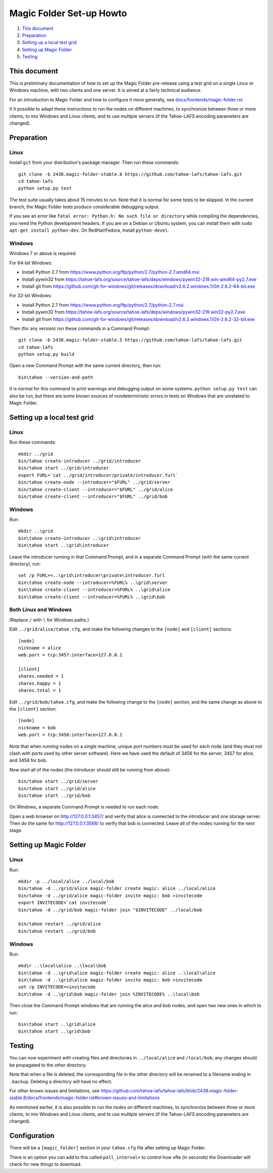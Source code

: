 =========================
Magic Folder Set-up Howto
=========================

1.  `This document`_
2.  `Preparation`_
3.  `Setting up a local test grid`_
4.  `Setting up Magic Folder`_
5.  `Testing`_


This document
=============

This is preliminary documentation of how to set up the
Magic Folder pre-release using a test grid on a single Linux
or Windows machine, with two clients and one server. It is
aimed at a fairly technical audience.

For an introduction to Magic Folder and how to configure it
more generally, see `docs/frontends/magic-folder.rst`_.

It it possible to adapt these instructions to run the nodes on
different machines, to synchronize between three or more clients,
to mix Windows and Linux clients, and to use multiple servers
(if the Tahoe-LAFS encoding parameters are changed).

.. _`docs/frontends/magic-folder.rst`: ../docs/frontends/magic-folder.rst


Preparation
===========

Linux
-----

Install ``git`` from your distribution's package manager.
Then run these commands::

  git clone -b 2438.magic-folder-stable.8 https://github.com/tahoe-lafs/tahoe-lafs.git
  cd tahoe-lafs
  python setup.py test

The test suite usually takes about 15 minutes to run.
Note that it is normal for some tests to be skipped.
In the current branch, the Magic Folder tests produce
considerable debugging output.

If you see an error like ``fatal error: Python.h: No such file or directory``
while compiling the dependencies, you need the Python development headers. If
you are on a Debian or Ubuntu system, you can install them with ``sudo
apt-get install python-dev``. On RedHat/Fedora, install ``python-devel``.


Windows
-------

Windows 7 or above is required.

For 64-bit Windows:

* Install Python 2.7 from
  https://www.python.org/ftp/python/2.7/python-2.7.amd64.msi
* Install pywin32 from
  https://tahoe-lafs.org/source/tahoe-lafs/deps/windows/pywin32-219.win-amd64-py2.7.exe
* Install git from
  https://github.com/git-for-windows/git/releases/download/v2.6.2.windows.1/Git-2.6.2-64-bit.exe

For 32-bit Windows:

* Install Python 2.7 from
  https://www.python.org/ftp/python/2.7/python-2.7.msi
* Install pywin32 from
  https://tahoe-lafs.org/source/tahoe-lafs/deps/windows/pywin32-219.win32-py2.7.exe
* Install git from
  https://github.com/git-for-windows/git/releases/download/v2.6.2.windows.1/Git-2.6.2-32-bit.exe

Then (for any version) run these commands in a Command Prompt::

  git clone -b 2438.magic-folder-stable.5 https://github.com/tahoe-lafs/tahoe-lafs.git
  cd tahoe-lafs
  python setup.py build

Open a new Command Prompt with the same current directory,
then run::

  bin\tahoe --version-and-path

It is normal for this command to print warnings and debugging output
on some systems. ``python setup.py test`` can also be run, but there
are some known sources of nondeterministic errors in tests on Windows
that are unrelated to Magic Folder.


Setting up a local test grid
============================

Linux
-----

Run these commands::

  mkdir ../grid
  bin/tahoe create-introducer ../grid/introducer
  bin/tahoe start ../grid/introducer
  export FURL=`cat ../grid/introducer/private/introducer.furl`
  bin/tahoe create-node --introducer="$FURL" ../grid/server
  bin/tahoe create-client --introducer="$FURL" ../grid/alice
  bin/tahoe create-client --introducer="$FURL" ../grid/bob


Windows
-------

Run::

  mkdir ..\grid
  bin\tahoe create-introducer ..\grid\introducer
  bin\tahoe start ..\grid\introducer

Leave the introducer running in that Command Prompt,
and in a separate Command Prompt (with the same current
directory), run::

  set /p FURL=<..\grid\introducer\private\introducer.furl
  bin\tahoe create-node --introducer=%FURL% ..\grid\server
  bin\tahoe create-client --introducer=%FURL% ..\grid\alice
  bin\tahoe create-client --introducer=%FURL% ..\grid\bob


Both Linux and Windows
----------------------

(Replace ``/`` with ``\`` for Windows paths.)

Edit ``../grid/alice/tahoe.cfg``, and make the following
changes to the ``[node]`` and ``[client]`` sections::

  [node]
  nickname = alice
  web.port = tcp:3457:interface=127.0.0.1

  [client]
  shares.needed = 1
  shares.happy = 1
  shares.total = 1

Edit ``../grid/bob/tahoe.cfg``, and make the following
change to the ``[node]`` section, and the same change as
above to the ``[client]`` section::

  [node]
  nickname = bob
  web.port = tcp:3458:interface=127.0.0.1

Note that when running nodes on a single machine,
unique port numbers must be used for each node (and they
must not clash with ports used by other server software).
Here we have used the default of 3456 for the server,
3457 for alice, and 3458 for bob.

Now start all of the nodes (the introducer should still be
running from above)::

  bin/tahoe start ../grid/server
  bin/tahoe start ../grid/alice
  bin/tahoe start ../grid/bob

On Windows, a separate Command Prompt is needed to run each
node.

Open a web browser on http://127.0.0.1:3457/ and verify that
alice is connected to the introducer and one storage server.
Then do the same for http://127.0.0.1:3568/ to verify that
bob is connected. Leave all of the nodes running for the
next stage.


Setting up Magic Folder
=======================

Linux
-----

Run::

  mkdir -p ../local/alice ../local/bob
  bin/tahoe -d ../grid/alice magic-folder create magic: alice ../local/alice
  bin/tahoe -d ../grid/alice magic-folder invite magic: bob >invitecode
  export INVITECODE=`cat invitecode`
  bin/tahoe -d ../grid/bob magic-folder join "$INVITECODE" ../local/bob

  bin/tahoe restart ../grid/alice
  bin/tahoe restart ../grid/bob

Windows
-------

Run::

  mkdir ..\local\alice ..\local\bob
  bin\tahoe -d ..\grid\alice magic-folder create magic: alice ..\local\alice
  bin\tahoe -d ..\grid\alice magic-folder invite magic: bob >invitecode
  set /p INVITECODE=<invitecode
  bin\tahoe -d ..\grid\bob magic-folder join %INVITECODE% ..\local\bob

Then close the Command Prompt windows that are running the alice and bob
nodes, and open two new ones in which to run::

  bin\tahoe start ..\grid\alice
  bin\tahoe start ..\grid\bob


Testing
=======

You can now experiment with creating files and directories in
``../local/alice`` and ``/local/bob``; any changes should be
propagated to the other directory.

Note that when a file is deleted, the corresponding file in the
other directory will be renamed to a filename ending in ``.backup``.
Deleting a directory will have no effect.

For other known issues and limitations, see
https://github.com/tahoe-lafs/tahoe-lafs/blob/2438.magic-folder-stable.8/docs/frontends/magic-folder.rst#known-issues-and-limitations

As mentioned earlier, it is also possible to run the nodes on
different machines, to synchronize between three or more clients,
to mix Windows and Linux clients, and to use multiple servers
(if the Tahoe-LAFS encoding parameters are changed).


Configuration
=============

There will be a ``[magic_folder]`` section in your ``tahoe.cfg`` file
after setting up Magic Folder.

There is an option you can add to this called ``poll_interval=`` to
control how ofte (in seconds) the Downloader will check for new things
to download.
